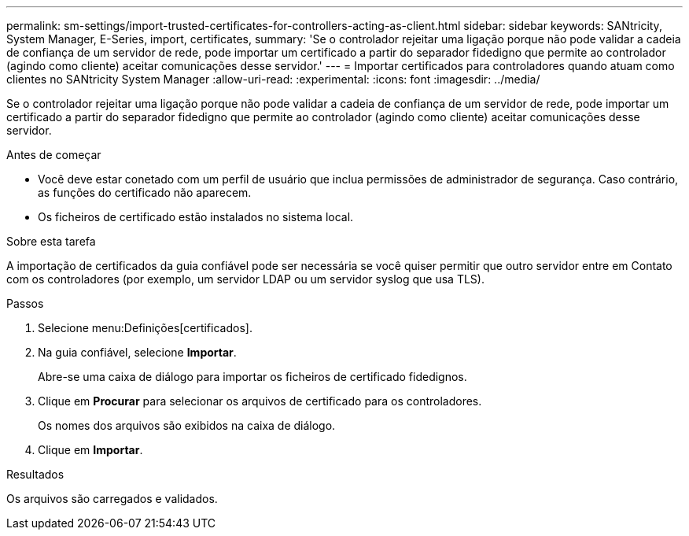 ---
permalink: sm-settings/import-trusted-certificates-for-controllers-acting-as-client.html 
sidebar: sidebar 
keywords: SANtricity, System Manager, E-Series, import, certificates, 
summary: 'Se o controlador rejeitar uma ligação porque não pode validar a cadeia de confiança de um servidor de rede, pode importar um certificado a partir do separador fidedigno que permite ao controlador (agindo como cliente) aceitar comunicações desse servidor.' 
---
= Importar certificados para controladores quando atuam como clientes no SANtricity System Manager
:allow-uri-read: 
:experimental: 
:icons: font
:imagesdir: ../media/


[role="lead"]
Se o controlador rejeitar uma ligação porque não pode validar a cadeia de confiança de um servidor de rede, pode importar um certificado a partir do separador fidedigno que permite ao controlador (agindo como cliente) aceitar comunicações desse servidor.

.Antes de começar
* Você deve estar conetado com um perfil de usuário que inclua permissões de administrador de segurança. Caso contrário, as funções do certificado não aparecem.
* Os ficheiros de certificado estão instalados no sistema local.


.Sobre esta tarefa
A importação de certificados da guia confiável pode ser necessária se você quiser permitir que outro servidor entre em Contato com os controladores (por exemplo, um servidor LDAP ou um servidor syslog que usa TLS).

.Passos
. Selecione menu:Definições[certificados].
. Na guia confiável, selecione *Importar*.
+
Abre-se uma caixa de diálogo para importar os ficheiros de certificado fidedignos.

. Clique em *Procurar* para selecionar os arquivos de certificado para os controladores.
+
Os nomes dos arquivos são exibidos na caixa de diálogo.

. Clique em *Importar*.


.Resultados
Os arquivos são carregados e validados.
